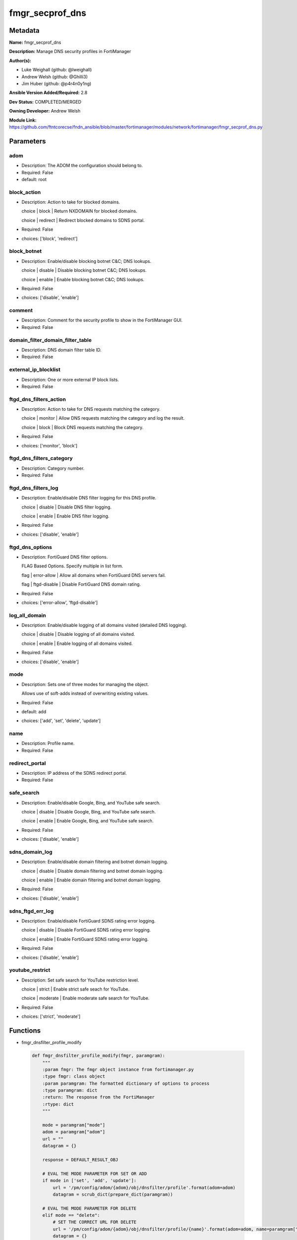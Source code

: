 ================
fmgr_secprof_dns
================


Metadata
--------




**Name:** fmgr_secprof_dns

**Description:** Manage DNS security profiles in FortiManager


**Author(s):** 

- Luke Weighall (github: @lweighall)

- Andrew Welsh (github: @Ghilli3)

- Jim Huber (github: @p4r4n0y1ng)



**Ansible Version Added/Required:** 2.8

**Dev Status:** COMPLETED/MERGED

**Owning Developer:** 
Andrew Welsh

**Module Link:** https://github.com/ftntcorecse/fndn_ansible/blob/master/fortimanager/modules/network/fortimanager/fmgr_secprof_dns.py

Parameters
----------

adom
++++

- Description: The ADOM the configuration should belong to.

  

- Required: False

- default: root

block_action
++++++++++++

- Description: Action to take for blocked domains.

  choice | block | Return NXDOMAIN for blocked domains.

  choice | redirect | Redirect blocked domains to SDNS portal.

  

- Required: False

- choices: ['block', 'redirect']

block_botnet
++++++++++++

- Description: Enable/disable blocking botnet C&C; DNS lookups.

  choice | disable | Disable blocking botnet C&C; DNS lookups.

  choice | enable | Enable blocking botnet C&C; DNS lookups.

  

- Required: False

- choices: ['disable', 'enable']

comment
+++++++

- Description: Comment for the security profile to show in the FortiManager GUI.

  

- Required: False

domain_filter_domain_filter_table
+++++++++++++++++++++++++++++++++

- Description: DNS domain filter table ID.

  

- Required: False

external_ip_blocklist
+++++++++++++++++++++

- Description: One or more external IP block lists.

  

- Required: False

ftgd_dns_filters_action
+++++++++++++++++++++++

- Description: Action to take for DNS requests matching the category.

  choice | monitor | Allow DNS requests matching the category and log the result.

  choice | block | Block DNS requests matching the category.

  

- Required: False

- choices: ['monitor', 'block']

ftgd_dns_filters_category
+++++++++++++++++++++++++

- Description: Category number.

  

- Required: False

ftgd_dns_filters_log
++++++++++++++++++++

- Description: Enable/disable DNS filter logging for this DNS profile.

  choice | disable | Disable DNS filter logging.

  choice | enable | Enable DNS filter logging.

  

- Required: False

- choices: ['disable', 'enable']

ftgd_dns_options
++++++++++++++++

- Description: FortiGuard DNS filter options.

  FLAG Based Options. Specify multiple in list form.

  flag | error-allow | Allow all domains when FortiGuard DNS servers fail.

  flag | ftgd-disable | Disable FortiGuard DNS domain rating.

  

- Required: False

- choices: ['error-allow', 'ftgd-disable']

log_all_domain
++++++++++++++

- Description: Enable/disable logging of all domains visited (detailed DNS logging).

  choice | disable | Disable logging of all domains visited.

  choice | enable | Enable logging of all domains visited.

  

- Required: False

- choices: ['disable', 'enable']

mode
++++

- Description: Sets one of three modes for managing the object.

  Allows use of soft-adds instead of overwriting existing values.

  

- Required: False

- default: add

- choices: ['add', 'set', 'delete', 'update']

name
++++

- Description: Profile name.

  

- Required: False

redirect_portal
+++++++++++++++

- Description: IP address of the SDNS redirect portal.

  

- Required: False

safe_search
+++++++++++

- Description: Enable/disable Google, Bing, and YouTube safe search.

  choice | disable | Disable Google, Bing, and YouTube safe search.

  choice | enable | Enable Google, Bing, and YouTube safe search.

  

- Required: False

- choices: ['disable', 'enable']

sdns_domain_log
+++++++++++++++

- Description: Enable/disable domain filtering and botnet domain logging.

  choice | disable | Disable domain filtering and botnet domain logging.

  choice | enable | Enable domain filtering and botnet domain logging.

  

- Required: False

- choices: ['disable', 'enable']

sdns_ftgd_err_log
+++++++++++++++++

- Description: Enable/disable FortiGuard SDNS rating error logging.

  choice | disable | Disable FortiGuard SDNS rating error logging.

  choice | enable | Enable FortiGuard SDNS rating error logging.

  

- Required: False

- choices: ['disable', 'enable']

youtube_restrict
++++++++++++++++

- Description: Set safe search for YouTube restriction level.

  choice | strict | Enable strict safe seach for YouTube.

  choice | moderate | Enable moderate safe search for YouTube.

  

- Required: False

- choices: ['strict', 'moderate']




Functions
---------




- fmgr_dnsfilter_profile_modify

 .. code-block:: python

    def fmgr_dnsfilter_profile_modify(fmgr, paramgram):
        """
        :param fmgr: The fmgr object instance from fortimanager.py
        :type fmgr: class object
        :param paramgram: The formatted dictionary of options to process
        :type paramgram: dict
        :return: The response from the FortiManager
        :rtype: dict
        """
    
        mode = paramgram["mode"]
        adom = paramgram["adom"]
        url = ""
        datagram = {}
    
        response = DEFAULT_RESULT_OBJ
    
        # EVAL THE MODE PARAMETER FOR SET OR ADD
        if mode in ['set', 'add', 'update']:
            url = '/pm/config/adom/{adom}/obj/dnsfilter/profile'.format(adom=adom)
            datagram = scrub_dict(prepare_dict(paramgram))
    
        # EVAL THE MODE PARAMETER FOR DELETE
        elif mode == "delete":
            # SET THE CORRECT URL FOR DELETE
            url = '/pm/config/adom/{adom}/obj/dnsfilter/profile/{name}'.format(adom=adom, name=paramgram["name"])
            datagram = {}
    
        response = fmgr.process_request(url, datagram, paramgram["mode"])
    
        return response
    
    
    #############
    # END METHODS
    #############
    
    

- main

 .. code-block:: python

    def main():
        argument_spec = dict(
            adom=dict(type="str", default="root"),
            mode=dict(choices=["add", "set", "delete", "update"], type="str", default="add"),
    
            youtube_restrict=dict(required=False, type="str", choices=["strict", "moderate"]),
            sdns_ftgd_err_log=dict(required=False, type="str", choices=["disable", "enable"]),
            sdns_domain_log=dict(required=False, type="str", choices=["disable", "enable"]),
            safe_search=dict(required=False, type="str", choices=["disable", "enable"]),
            redirect_portal=dict(required=False, type="str"),
            name=dict(required=False, type="str"),
            log_all_domain=dict(required=False, type="str", choices=["disable", "enable"]),
            external_ip_blocklist=dict(required=False, type="str"),
            comment=dict(required=False, type="str"),
            block_botnet=dict(required=False, type="str", choices=["disable", "enable"]),
            block_action=dict(required=False, type="str", choices=["block", "redirect"]),
    
            domain_filter_domain_filter_table=dict(required=False, type="str"),
    
            ftgd_dns_options=dict(required=False, type="str", choices=["error-allow", "ftgd-disable"]),
    
            ftgd_dns_filters_action=dict(required=False, type="str", choices=["monitor", "block"]),
            ftgd_dns_filters_category=dict(required=False, type="str"),
            ftgd_dns_filters_log=dict(required=False, type="str", choices=["disable", "enable"]),
    
        )
    
        module = AnsibleModule(argument_spec=argument_spec, supports_check_mode=False, )
        # MODULE PARAMGRAM
        paramgram = {
            "mode": module.params["mode"],
            "adom": module.params["adom"],
            "youtube-restrict": module.params["youtube_restrict"],
            "sdns-ftgd-err-log": module.params["sdns_ftgd_err_log"],
            "sdns-domain-log": module.params["sdns_domain_log"],
            "safe-search": module.params["safe_search"],
            "redirect-portal": module.params["redirect_portal"],
            "name": module.params["name"],
            "log-all-domain": module.params["log_all_domain"],
            "external-ip-blocklist": module.params["external_ip_blocklist"],
            "comment": module.params["comment"],
            "block-botnet": module.params["block_botnet"],
            "block-action": module.params["block_action"],
            "domain-filter": {
                "domain-filter-table": module.params["domain_filter_domain_filter_table"],
            },
            "ftgd-dns": {
                "options": module.params["ftgd_dns_options"],
                "filters": {
                    "action": module.params["ftgd_dns_filters_action"],
                    "category": module.params["ftgd_dns_filters_category"],
                    "log": module.params["ftgd_dns_filters_log"],
                }
            }
        }
    
        module.paramgram = paramgram
        fmgr = None
        if module._socket_path:
            connection = Connection(module._socket_path)
            fmgr = FortiManagerHandler(connection, module)
            fmgr.tools = FMGRCommon()
        else:
            module.fail_json(**FAIL_SOCKET_MSG)
    
        results = DEFAULT_RESULT_OBJ
    
        try:
            results = fmgr_dnsfilter_profile_modify(fmgr, paramgram)
            fmgr.govern_response(module=module, results=results,
                                 ansible_facts=fmgr.construct_ansible_facts(results, module.params, paramgram))
    
        except Exception as err:
            raise FMGBaseException(err)
    
        return module.exit_json(**results[1])
    
    



Module Source Code
------------------

.. code-block:: python

    #!/usr/bin/python
    #
    # This file is part of Ansible
    #
    # Ansible is free software: you can redistribute it and/or modify
    # it under the terms of the GNU General Public License as published by
    # the Free Software Foundation, either version 3 of the License, or
    # (at your option) any later version.
    #
    # Ansible is distributed in the hope that it will be useful,
    # but WITHOUT ANY WARRANTY; without even the implied warranty of
    # MERCHANTABILITY or FITNESS FOR A PARTICULAR PURPOSE.  See the
    # GNU General Public License for more details.
    #
    # You should have received a copy of the GNU General Public License
    # along with Ansible.  If not, see <http://www.gnu.org/licenses/>.
    #
    
    from __future__ import absolute_import, division, print_function
    
    __metaclass__ = type
    
    ANSIBLE_METADATA = {'status': ['preview'],
                        'supported_by': 'community',
                        'metadata_version': '1.1'}
    
    DOCUMENTATION = '''
    ---
    module: fmgr_secprof_dns
    version_added: "2.8"
    notes:
        - Full Documentation at U(https://ftnt-ansible-docs.readthedocs.io/en/latest/).
    author:
        - Luke Weighall (@lweighall)
        - Andrew Welsh (@Ghilli3)
        - Jim Huber (@p4r4n0y1ng)
    short_description: Manage DNS security profiles in FortiManager
    description:
      -  Manage DNS security profiles in FortiManager
    
    options:
      adom:
        description:
          - The ADOM the configuration should belong to.
        required: false
        default: root
    
      mode:
        description:
          - Sets one of three modes for managing the object.
          - Allows use of soft-adds instead of overwriting existing values.
        choices: ['add', 'set', 'delete', 'update']
        required: false
        default: add
    
      youtube_restrict:
        type: str
        description:
          - Set safe search for YouTube restriction level.
          - choice | strict | Enable strict safe seach for YouTube.
          - choice | moderate | Enable moderate safe search for YouTube.
        required: false
        choices: ["strict", "moderate"]
    
      sdns_ftgd_err_log:
        type: str
        description:
          - Enable/disable FortiGuard SDNS rating error logging.
          - choice | disable | Disable FortiGuard SDNS rating error logging.
          - choice | enable | Enable FortiGuard SDNS rating error logging.
        required: false
        choices: ["disable", "enable"]
    
      sdns_domain_log:
        type: str
        description:
          - Enable/disable domain filtering and botnet domain logging.
          - choice | disable | Disable domain filtering and botnet domain logging.
          - choice | enable | Enable domain filtering and botnet domain logging.
        required: false
        choices: ["disable", "enable"]
    
      safe_search:
        type: str
        description:
          - Enable/disable Google, Bing, and YouTube safe search.
          - choice | disable | Disable Google, Bing, and YouTube safe search.
          - choice | enable | Enable Google, Bing, and YouTube safe search.
        required: false
        choices: ["disable", "enable"]
    
      redirect_portal:
        type: str
        description:
          - IP address of the SDNS redirect portal.
        required: false
    
      name:
        type: str
        description:
          - Profile name.
        required: false
    
      log_all_domain:
        type: str
        description:
          - Enable/disable logging of all domains visited (detailed DNS logging).
          - choice | disable | Disable logging of all domains visited.
          - choice | enable | Enable logging of all domains visited.
        required: false
        choices: ["disable", "enable"]
    
      external_ip_blocklist:
        type: str
        description:
          - One or more external IP block lists.
        required: false
    
      comment:
        type: str
        description:
          - Comment for the security profile to show in the FortiManager GUI.
        required: false
    
      block_botnet:
        type: str
        description:
          - Enable/disable blocking botnet C&C; DNS lookups.
          - choice | disable | Disable blocking botnet C&C; DNS lookups.
          - choice | enable | Enable blocking botnet C&C; DNS lookups.
        required: false
        choices: ["disable", "enable"]
    
      block_action:
        type: str
        description:
          - Action to take for blocked domains.
          - choice | block | Return NXDOMAIN for blocked domains.
          - choice | redirect | Redirect blocked domains to SDNS portal.
        required: false
        choices: ["block", "redirect"]
    
      domain_filter_domain_filter_table:
        type: str
        description:
          - DNS domain filter table ID.
        required: false
    
      ftgd_dns_options:
        type: str
        description:
          - FortiGuard DNS filter options.
          - FLAG Based Options. Specify multiple in list form.
          - flag | error-allow | Allow all domains when FortiGuard DNS servers fail.
          - flag | ftgd-disable | Disable FortiGuard DNS domain rating.
        required: false
        choices: ["error-allow", "ftgd-disable"]
    
      ftgd_dns_filters_action:
        type: str
        description:
          - Action to take for DNS requests matching the category.
          - choice | monitor | Allow DNS requests matching the category and log the result.
          - choice | block | Block DNS requests matching the category.
        required: false
        choices: ["monitor", "block"]
    
      ftgd_dns_filters_category:
        type: str
        description:
          - Category number.
        required: false
    
      ftgd_dns_filters_log:
        type: str
        description:
          - Enable/disable DNS filter logging for this DNS profile.
          - choice | disable | Disable DNS filter logging.
          - choice | enable | Enable DNS filter logging.
        required: false
        choices: ["disable", "enable"]
    
    
    '''
    
    EXAMPLES = '''
      - name: DELETE Profile
        fmgr_secprof_dns:
          name: "Ansible_DNS_Profile"
          comment: "Created by Ansible Module TEST"
          mode: "delete"
    
      - name: CREATE Profile
        fmgr_secprof_dns:
          name: "Ansible_DNS_Profile"
          comment: "Created by Ansible Module TEST"
          mode: "set"
          block_action: "block"
    
    
    '''
    
    RETURN = """
    api_result:
      description: full API response, includes status code and message
      returned: always
      type: str
    """
    
    from ansible.module_utils.basic import AnsibleModule, env_fallback
    from ansible.module_utils.connection import Connection
    from ansible.module_utils.network.fortimanager.fortimanager import FortiManagerHandler
    from ansible.module_utils.network.fortimanager.common import FMGBaseException
    from ansible.module_utils.network.fortimanager.common import FMGRCommon
    from ansible.module_utils.network.fortimanager.common import FMGRMethods
    from ansible.module_utils.network.fortimanager.common import DEFAULT_RESULT_OBJ
    from ansible.module_utils.network.fortimanager.common import FAIL_SOCKET_MSG
    from ansible.module_utils.network.fortimanager.common import prepare_dict
    from ansible.module_utils.network.fortimanager.common import scrub_dict
    
    
    ###############
    # START METHODS
    ###############
    
    
    def fmgr_dnsfilter_profile_modify(fmgr, paramgram):
        """
        :param fmgr: The fmgr object instance from fortimanager.py
        :type fmgr: class object
        :param paramgram: The formatted dictionary of options to process
        :type paramgram: dict
        :return: The response from the FortiManager
        :rtype: dict
        """
    
        mode = paramgram["mode"]
        adom = paramgram["adom"]
        url = ""
        datagram = {}
    
        response = DEFAULT_RESULT_OBJ
    
        # EVAL THE MODE PARAMETER FOR SET OR ADD
        if mode in ['set', 'add', 'update']:
            url = '/pm/config/adom/{adom}/obj/dnsfilter/profile'.format(adom=adom)
            datagram = scrub_dict(prepare_dict(paramgram))
    
        # EVAL THE MODE PARAMETER FOR DELETE
        elif mode == "delete":
            # SET THE CORRECT URL FOR DELETE
            url = '/pm/config/adom/{adom}/obj/dnsfilter/profile/{name}'.format(adom=adom, name=paramgram["name"])
            datagram = {}
    
        response = fmgr.process_request(url, datagram, paramgram["mode"])
    
        return response
    
    
    #############
    # END METHODS
    #############
    
    
    def main():
        argument_spec = dict(
            adom=dict(type="str", default="root"),
            mode=dict(choices=["add", "set", "delete", "update"], type="str", default="add"),
    
            youtube_restrict=dict(required=False, type="str", choices=["strict", "moderate"]),
            sdns_ftgd_err_log=dict(required=False, type="str", choices=["disable", "enable"]),
            sdns_domain_log=dict(required=False, type="str", choices=["disable", "enable"]),
            safe_search=dict(required=False, type="str", choices=["disable", "enable"]),
            redirect_portal=dict(required=False, type="str"),
            name=dict(required=False, type="str"),
            log_all_domain=dict(required=False, type="str", choices=["disable", "enable"]),
            external_ip_blocklist=dict(required=False, type="str"),
            comment=dict(required=False, type="str"),
            block_botnet=dict(required=False, type="str", choices=["disable", "enable"]),
            block_action=dict(required=False, type="str", choices=["block", "redirect"]),
    
            domain_filter_domain_filter_table=dict(required=False, type="str"),
    
            ftgd_dns_options=dict(required=False, type="str", choices=["error-allow", "ftgd-disable"]),
    
            ftgd_dns_filters_action=dict(required=False, type="str", choices=["monitor", "block"]),
            ftgd_dns_filters_category=dict(required=False, type="str"),
            ftgd_dns_filters_log=dict(required=False, type="str", choices=["disable", "enable"]),
    
        )
    
        module = AnsibleModule(argument_spec=argument_spec, supports_check_mode=False, )
        # MODULE PARAMGRAM
        paramgram = {
            "mode": module.params["mode"],
            "adom": module.params["adom"],
            "youtube-restrict": module.params["youtube_restrict"],
            "sdns-ftgd-err-log": module.params["sdns_ftgd_err_log"],
            "sdns-domain-log": module.params["sdns_domain_log"],
            "safe-search": module.params["safe_search"],
            "redirect-portal": module.params["redirect_portal"],
            "name": module.params["name"],
            "log-all-domain": module.params["log_all_domain"],
            "external-ip-blocklist": module.params["external_ip_blocklist"],
            "comment": module.params["comment"],
            "block-botnet": module.params["block_botnet"],
            "block-action": module.params["block_action"],
            "domain-filter": {
                "domain-filter-table": module.params["domain_filter_domain_filter_table"],
            },
            "ftgd-dns": {
                "options": module.params["ftgd_dns_options"],
                "filters": {
                    "action": module.params["ftgd_dns_filters_action"],
                    "category": module.params["ftgd_dns_filters_category"],
                    "log": module.params["ftgd_dns_filters_log"],
                }
            }
        }
    
        module.paramgram = paramgram
        fmgr = None
        if module._socket_path:
            connection = Connection(module._socket_path)
            fmgr = FortiManagerHandler(connection, module)
            fmgr.tools = FMGRCommon()
        else:
            module.fail_json(**FAIL_SOCKET_MSG)
    
        results = DEFAULT_RESULT_OBJ
    
        try:
            results = fmgr_dnsfilter_profile_modify(fmgr, paramgram)
            fmgr.govern_response(module=module, results=results,
                                 ansible_facts=fmgr.construct_ansible_facts(results, module.params, paramgram))
    
        except Exception as err:
            raise FMGBaseException(err)
    
        return module.exit_json(**results[1])
    
    
    if __name__ == "__main__":
        main()


